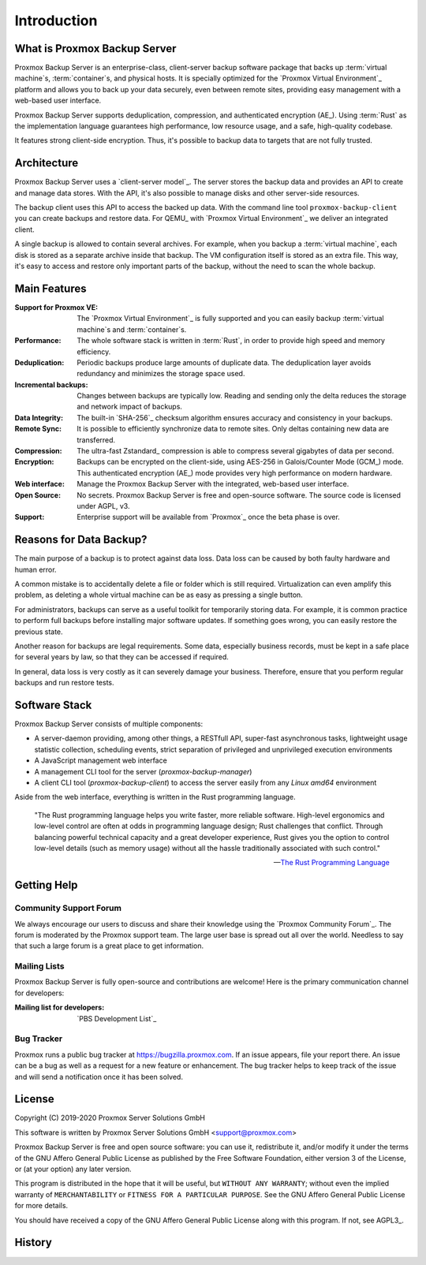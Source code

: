 Introduction
============

What is Proxmox Backup Server
-----------------------------

Proxmox Backup Server is an enterprise-class, client-server backup software
package that backs up :term:`virtual machine`\ s, :term:`container`\ s, and
physical hosts. It is specially optimized for the `Proxmox Virtual Environment`_
platform and allows you to back up your data securely, even between remote
sites, providing easy management with a web-based user interface.

Proxmox Backup Server supports deduplication, compression, and authenticated
encryption (AE_). Using :term:`Rust` as the implementation language guarantees high
performance, low resource usage, and a safe, high-quality codebase.

It features strong client-side encryption. Thus, it's possible to
backup data to targets that are not fully trusted.


Architecture
------------

Proxmox Backup Server uses a `client-server model`_. The server stores the
backup data and provides an API to create and manage data stores. With the
API, it's also possible to manage disks and other server-side resources.

The backup client uses this API to access the backed up data. With the command
line tool ``proxmox-backup-client`` you can create backups and restore data.
For QEMU_ with `Proxmox Virtual Environment`_ we deliver an integrated client.

A single backup is allowed to contain several archives. For example, when you
backup a :term:`virtual machine`, each disk is stored as a separate archive
inside that backup. The VM configuration itself is stored as an extra file.
This way, it's easy to access and restore only important parts of the backup,
without the need to scan the whole backup.


Main Features
-------------

:Support for Proxmox VE: The `Proxmox Virtual Environment`_ is fully
   supported and you can easily backup :term:`virtual machine`\ s and
   :term:`container`\ s.

:Performance: The whole software stack is written in :term:`Rust`,
   in order to provide high speed and memory efficiency.

:Deduplication: Periodic backups produce large amounts of duplicate
   data. The deduplication layer avoids redundancy and minimizes the storage
   space used.

:Incremental backups: Changes between backups are typically low. Reading and
   sending only the delta reduces the storage and network impact of backups.

:Data Integrity: The built-in `SHA-256`_ checksum algorithm ensures accuracy and
   consistency in your backups.

:Remote Sync: It is possible to efficiently synchronize data to remote
   sites. Only deltas containing new data are transferred.

:Compression: The ultra-fast Zstandard_ compression is able to compress
   several gigabytes of data per second.

:Encryption: Backups can be encrypted on the client-side, using AES-256 in
   Galois/Counter Mode (GCM_) mode. This authenticated encryption (AE_) mode
   provides very high performance on modern hardware.

:Web interface: Manage the Proxmox Backup Server with the integrated, web-based
   user interface.

:Open Source: No secrets. Proxmox Backup Server is free and open-source
   software. The source code is licensed under AGPL, v3.

:Support: Enterprise support will be available from `Proxmox`_ once the beta
   phase is over.


Reasons for Data Backup?
------------------------

The main purpose of a backup is to protect against data loss. Data loss can be
caused by both faulty hardware and human error.

A common mistake is to accidentally delete a file or folder which is still
required. Virtualization can even amplify this problem, as deleting a whole
virtual machine can be as easy as pressing a single button.

For administrators, backups can serve as a useful toolkit for temporarily
storing data. For example, it is common practice to perform full backups before
installing major software updates. If something goes wrong, you can easily
restore the previous state.

Another reason for backups are legal requirements. Some data, especially
business records, must be kept in a safe place for several years by law, so
that they can be accessed if required.

In general, data loss is very costly as it can severely damage your business.
Therefore, ensure that you perform regular backups and run restore tests.


Software Stack
--------------

Proxmox Backup Server consists of multiple components:

* A server-daemon providing, among other things, a RESTfull API, super-fast
  asynchronous tasks, lightweight usage statistic collection, scheduling
  events, strict separation of privileged and unprivileged execution
  environments
* A JavaScript management web interface
* A management CLI tool for the server (`proxmox-backup-manager`)
* A client CLI tool (`proxmox-backup-client`) to access the server easily from
  any `Linux amd64` environment

Aside from the web interface, everything is written in the Rust programming
language.

 "The Rust programming language helps you write faster, more reliable software.
 High-level ergonomics and low-level control are often at odds in programming
 language design; Rust challenges that conflict. Through balancing powerful
 technical capacity and a great developer experience, Rust gives you the option
 to control low-level details (such as memory usage) without all the hassle
 traditionally associated with such control."

 -- `The Rust Programming Language <https://doc.rust-lang.org/book/ch00-00-introduction.html>`_

.. todo:: further explain the software stack

Getting Help
------------

Community Support Forum
~~~~~~~~~~~~~~~~~~~~~~~

We always encourage our users to discuss and share their knowledge using the
`Proxmox Community Forum`_. The forum is moderated by the Proxmox support team.
The large user base is spread out all over the world. Needless to say that such
a large forum is a great place to get information.

Mailing Lists
~~~~~~~~~~~~~

Proxmox Backup Server is fully open-source and contributions are welcome! Here
is the primary communication channel for developers:

:Mailing list for developers: `PBS Development List`_

Bug Tracker
~~~~~~~~~~~

Proxmox runs a public bug tracker at `<https://bugzilla.proxmox.com>`_. If an
issue appears, file your report there. An issue can be a bug as well as a
request for a new feature or enhancement. The bug tracker helps to keep track
of the issue and will send a notification once it has been solved.

License
-------

Copyright (C) 2019-2020 Proxmox Server Solutions GmbH

This software is written by Proxmox Server Solutions GmbH <support@proxmox.com>

Proxmox Backup Server is free and open source software: you can use it,
redistribute it, and/or modify it under the terms of the GNU Affero General
Public License as published by the Free Software Foundation, either version 3
of the License, or (at your option) any later version.

This program is distributed in the hope that it will be useful, but
``WITHOUT ANY WARRANTY``; without even the implied warranty of
``MERCHANTABILITY`` or ``FITNESS FOR A PARTICULAR PURPOSE``.  See the GNU
Affero General Public License for more details.

You should have received a copy of the GNU Affero General Public License
along with this program.  If not, see AGPL3_.


History
-------

.. todo:: Add development History of the product

